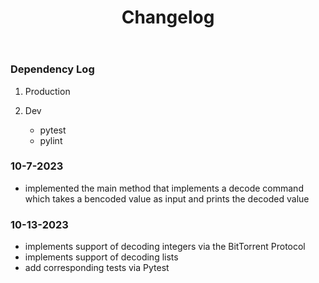#+title: Changelog

*** Dependency Log
**** Production
**** Dev
- pytest
- pylint

*** 10-7-2023
- implemented the main method that implements a decode command which takes a bencoded value as input
  and prints the decoded value
*** 10-13-2023
- implements support of decoding integers via the BitTorrent Protocol
- implements support of decoding lists
- add corresponding tests via Pytest
